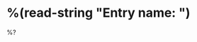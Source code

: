 * %(read-string "Entry name: ")
:PROPERTIES:
:CUSTOMER: %^{CUSTOMER}
:TAG:      %^{TAG}
:CREATED:  %U
:END:
:LOGBOOK:
:END:
%?
